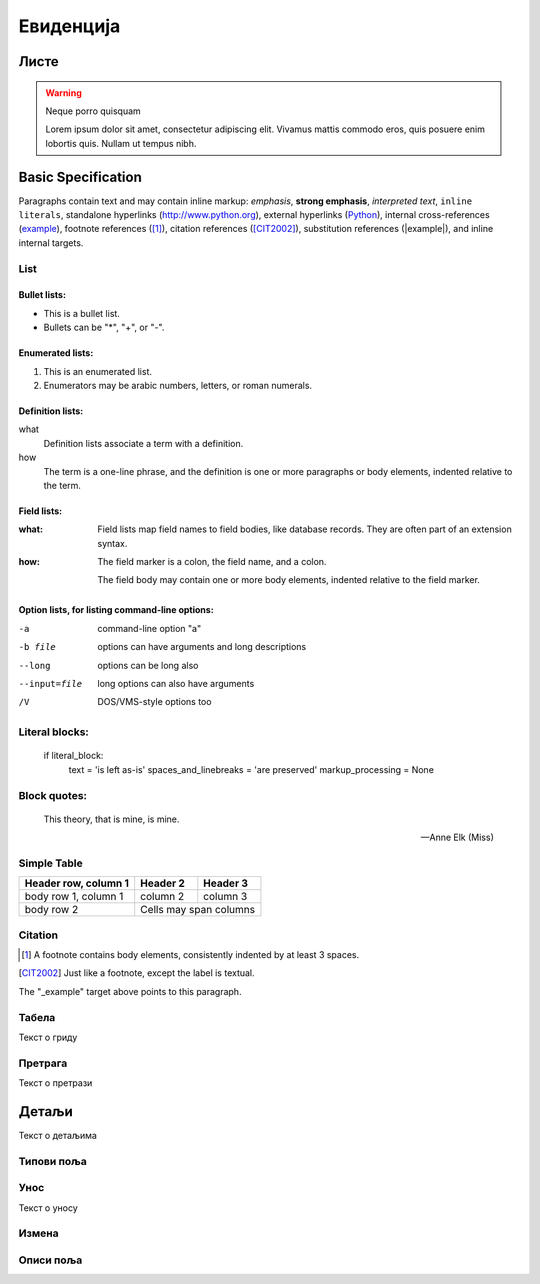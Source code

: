 .. _evidencija:

**********
Евиденција
**********

.. image:: ../_static/img/Evidencija/evidencija.png
   :width: 600
   :align: center

Листе
=====

.. warning:: Neque porro quisquam

   Lorem ipsum dolor sit amet, consectetur adipiscing elit. Vivamus mattis commodo eros, quis posuere enim lobortis quis. Nullam ut tempus nibh.

Basic Specification
=================================

Paragraphs contain text and may contain inline markup: *emphasis*, **strong emphasis**, `interpreted text`, ``inline literals``, standalone hyperlinks (http://www.python.org), external hyperlinks (Python_), internal cross-references (example_), footnote references ([1]_), citation references ([CIT2002]_), substitution references (|example|), and _`inline internal targets`.


List
-------

Bullet lists:
```````````````

- This is a bullet list.

- Bullets can be "*", "+", or "-".


Enumerated lists:
``````````````````

1. This is an enumerated list.

2. Enumerators may be arabic numbers, letters, or roman
   numerals.

Definition lists:
``````````````````

what
    Definition lists associate a term with a definition.

how
    The term is a one-line phrase, and the definition is one
    or more paragraphs or body elements, indented relative to
    the term.

Field lists:
``````````````````

:what: Field lists map field names to field bodies, like
       database records.  They are often part of an extension
       syntax.

:how: The field marker is a colon, the field name, and a
      colon.

      The field body may contain one or more body elements,
      indented relative to the field marker.

Option lists, for listing command-line options:
``````````````````````````````````````````````````````````

-a            command-line option "a"
-b file       options can have arguments
              and long descriptions
--long        options can be long also
--input=file  long options can also have
              arguments
/V            DOS/VMS-style options too


Literal blocks:
-------------------

    if literal_block:
        text = 'is left as-is'
        spaces_and_linebreaks = 'are preserved'
        markup_processing = None


Block quotes:
----------------

    This theory, that is mine, is mine.

    -- Anne Elk (Miss)


Simple Table
-----------------

====================  ==========  ==========
Header row, column 1  Header 2    Header 3
====================  ==========  ==========
body row 1, column 1  column 2    column 3
body row 2            Cells may span columns
====================  ======================

Citation
------------

.. [1] A footnote contains body elements, consistently
   indented by at least 3 spaces.

.. [CIT2002] Just like a footnote, except the label is
   textual.

.. _Python: http://www.python.org

.. |example| function:: module=xml.xslt class=Processor

.. _example:

The "_example" target above points to this paragraph.

Табела
------

Текст о гриду

Претрага
--------

Текст о претрази

Детаљи
===========

Текст о детаљима

Типови поља
-----------

Унос
----

Текст о уносу

Измена
------

Описи поља
----------

